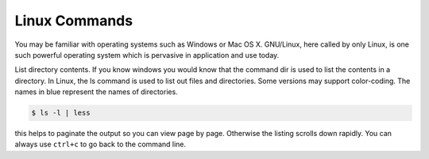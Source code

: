 .. _linux:
Linux Commands
##############

You may be familiar with operating systems such as Windows or Mac OS X. GNU/Linux, here called by only Linux, is one such powerful operating system which is pervasive in application and use today.


List directory contents. If you know windows you would know that the command dir is used to list the contents in a directory. In Linux, the ls command is used to list out files and directories. Some versions may support color-coding. The names in blue represent the names of directories.

.. code-block:: console

  $ ls -l | less

this helps to paginate the output so you can view page by page. Otherwise the listing scrolls down rapidly. You can always use ``ctrl+c`` to go back to the command line.
